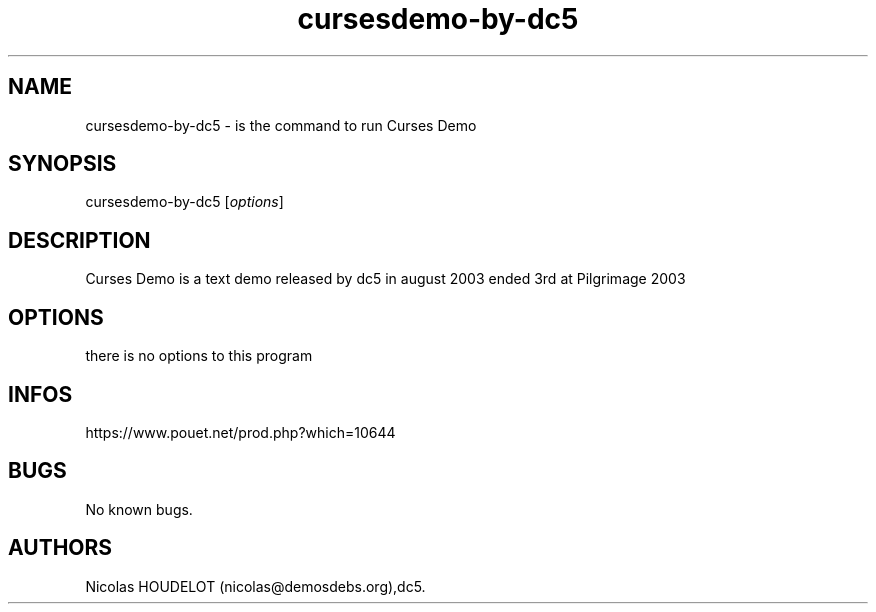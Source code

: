 .\" Automatically generated by Pandoc 2.9.2.1
.\"
.TH "cursesdemo-by-dc5" "6" "2024-03-24" "Curses Demo User Manuals" ""
.hy
.SH NAME
.PP
cursesdemo-by-dc5 - is the command to run Curses Demo
.SH SYNOPSIS
.PP
cursesdemo-by-dc5 [\f[I]options\f[R]]
.SH DESCRIPTION
.PP
Curses Demo is a text demo released by dc5 in august 2003 ended 3rd at
Pilgrimage 2003
.SH OPTIONS
.PP
there is no options to this program
.SH INFOS
.PP
https://www.pouet.net/prod.php?which=10644
.SH BUGS
.PP
No known bugs.
.SH AUTHORS
Nicolas HOUDELOT (nicolas\[at]demosdebs.org),dc5.
